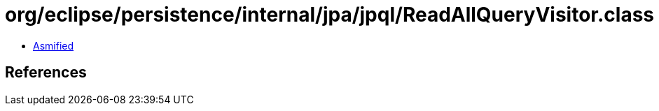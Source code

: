 = org/eclipse/persistence/internal/jpa/jpql/ReadAllQueryVisitor.class

 - link:ReadAllQueryVisitor-asmified.java[Asmified]

== References

